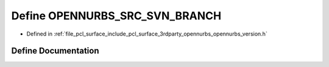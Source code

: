 .. _exhale_define_opennurbs__version_8h_1ac03688fa3ac56fda7b2f95b15a98e8e1:

Define OPENNURBS_SRC_SVN_BRANCH
===============================

- Defined in :ref:`file_pcl_surface_include_pcl_surface_3rdparty_opennurbs_opennurbs_version.h`


Define Documentation
--------------------


.. doxygendefine:: OPENNURBS_SRC_SVN_BRANCH
